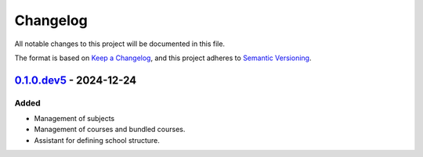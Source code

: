 Changelog
=========

All notable changes to this project will be documented in this file.

The format is based on `Keep a Changelog`_,
and this project adheres to `Semantic Versioning`_.


`0.1.0.dev5`_ - 2024-12-24
--------------------------

Added
~~~~~

* Management of subjects
* Management of courses and bundled courses.
* Assistant for defining school structure.


.. _Keep a Changelog: https://keepachangelog.com/en/1.0.0/
.. _Semantic Versioning: https://semver.org/spec/v2.0.0.html


.. _0.1.0.dev5: https://edugit.org/AlekSIS/onboarding/AlekSIS-App-Cursus/-/tags/0.1.0.dev5
